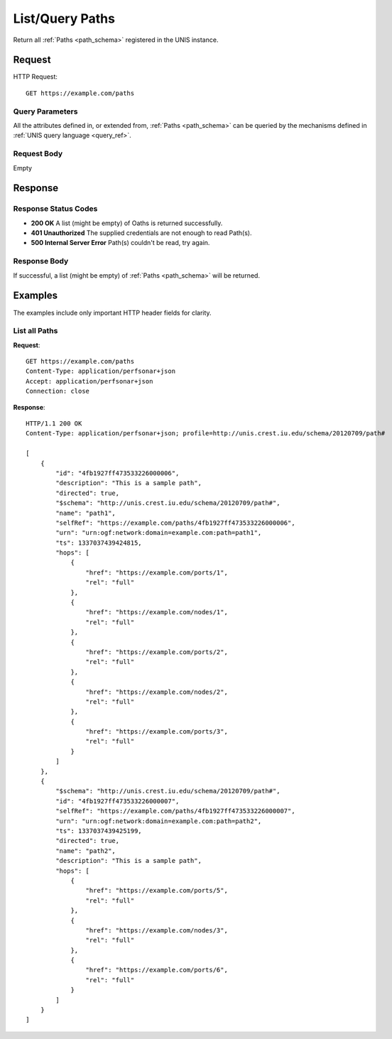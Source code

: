 .. _path_list:

List/Query Paths
=================

Return all :ref:`Paths <path_schema>` registered in the UNIS instance.

Request
-------

HTTP Request::

    GET https://example.com/paths

Query Parameters
~~~~~~~~~~~~~~~~~

All the attributes defined in, or extended from, :ref:`Paths <path_schema>` can
be queried by the mechanisms defined in :ref:`UNIS query language <query_ref>`.
   

Request Body
~~~~~~~~~~~~

Empty


Response
--------

Response Status Codes
~~~~~~~~~~~~~~~~~~~~~~
* **200 OK** A list (might be empty) of Oaths is returned successfully.
* **401 Unauthorized** The supplied credentials are not enough to read Path(s).
* **500 Internal Server Error** Path(s) couldn't be read, try again.

Response Body
~~~~~~~~~~~~~

If successful, a list (might be empty) of :ref:`Paths <path_schema>`
will be returned.



Examples
--------

The examples include only important HTTP header fields for clarity.

List all Paths
~~~~~~~~~~~~~~~

**Request**::
    
    GET https://example.com/paths
    Content-Type: application/perfsonar+json
    Accept: application/perfsonar+json
    Connection: close
    

**Response**::
    
    HTTP/1.1 200 OK
    Content-Type: application/perfsonar+json; profile=http://unis.crest.iu.edu/schema/20120709/path#
    
    [
        {
            "id": "4fb1927ff473533226000006",
            "description": "This is a sample path",
            "directed": true,
            "$schema": "http://unis.crest.iu.edu/schema/20120709/path#",
            "name": "path1",
            "selfRef": "https://example.com/paths/4fb1927ff473533226000006",
            "urn": "urn:ogf:network:domain=example.com:path=path1",
            "ts": 1337037439424815,
            "hops": [
                {
                    "href": "https://example.com/ports/1",
                    "rel": "full"
                },
                {
                    "href": "https://example.com/nodes/1",
                    "rel": "full"
                },
                {
                    "href": "https://example.com/ports/2",
                    "rel": "full"
                },
                {
                    "href": "https://example.com/nodes/2",
                    "rel": "full"
                },
                {
                    "href": "https://example.com/ports/3",
                    "rel": "full"
                }
            ]
        },
        {
            "$schema": "http://unis.crest.iu.edu/schema/20120709/path#",
            "id": "4fb1927ff473533226000007",
            "selfRef": "https://example.com/paths/4fb1927ff473533226000007",
            "urn": "urn:ogf:network:domain=example.com:path=path2",
            "ts": 1337037439425199,
            "directed": true,            
            "name": "path2",
            "description": "This is a sample path",
            "hops": [
                {
                    "href": "https://example.com/ports/5",
                    "rel": "full"
                },
                {
                    "href": "https://example.com/nodes/3",
                    "rel": "full"
                },
                {
                    "href": "https://example.com/ports/6",
                    "rel": "full"
                }
            ]
        }
    ]
